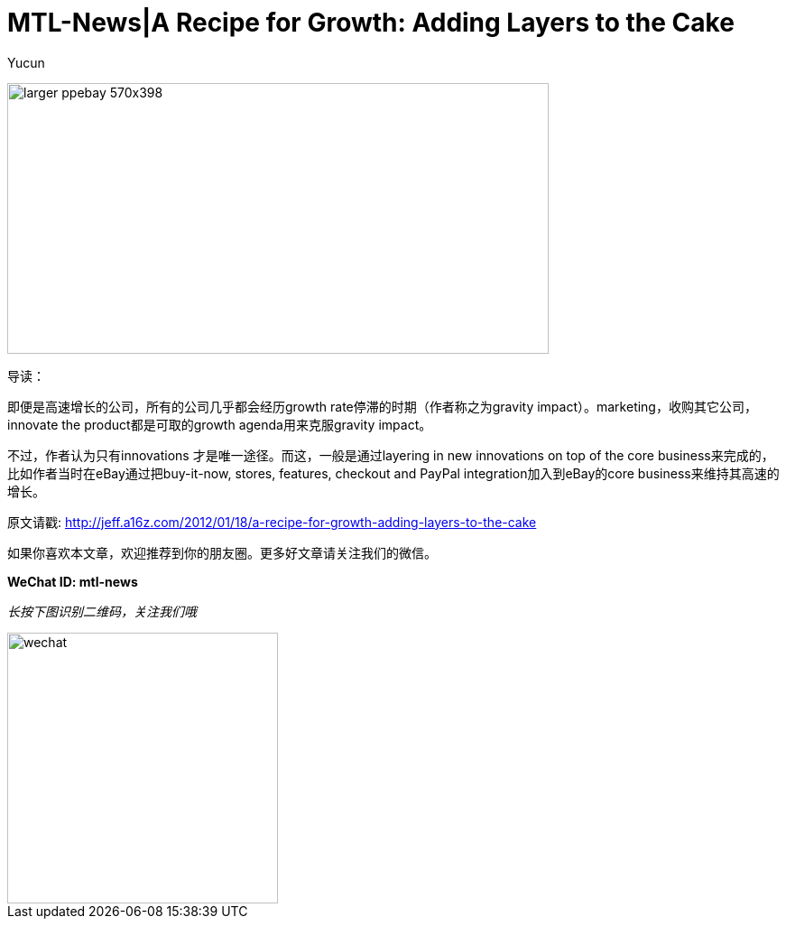 = MTL-News|A Recipe for Growth: Adding Layers to the Cake
:hp-alt-title: A Recipe for Growth Adding Layers to the Cake
:published_at: 2015-08-17
:hp-tags: growth
:author: Yucun

image:http://tariqmcom.com/wp-content/uploads/2015/06/larger_ppebay-570x398.jpg[height="300px" width="600px"]

导读：

即便是高速增长的公司，所有的公司几乎都会经历growth rate停滞的时期（作者称之为gravity impact）。marketing，收购其它公司，innovate the product都是可取的growth agenda用来克服gravity impact。

不过，作者认为只有innovations 才是唯一途径。而这，一般是通过layering in new innovations on top of the core business来完成的，比如作者当时在eBay通过把buy-it-now, stores, features, checkout and PayPal integration加入到eBay的core business来维持其高速的增长。


原文请戳: http://jeff.a16z.com/2012/01/18/a-recipe-for-growth-adding-layers-to-the-cake

如果你喜欢本文章，欢迎推荐到你的朋友圈。更多好文章请关注我们的微信。

*WeChat ID: mtl-news*

_长按下图识别二维码，关注我们哦_

image::wechat.jpg[height="300px" width="300px"]
